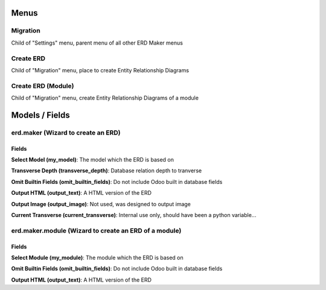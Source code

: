 Menus
=====
Migration
---------
Child of "Settings" menu, parent menu of all other ERD Maker menus

Create ERD
----------
Child of "Migration" menu, place to create Entity Relationship Diagrams

Create ERD (Module)
-------------------
Child of "Migration" menu, create Entity Relationship Diagrams of a module

Models / Fields
===============
erd.maker (Wizard to create an ERD)
-----------------------------------
Fields
^^^^^^
**Select Model (my_model)**: The model which the ERD is based on

**Transverse Depth (transverse_depth)**: Database relation depth to tranverse

**Omit Builtin Fields (omit_builtin_fields)**: Do not include Odoo built in database fields

**Output HTML (output_text)**: A HTML version of the ERD

**Output Image (output_image)**: Not used, was designed to output image

**Current Transverse (current_transverse)**: Internal use only, should have been a python variable...

erd.maker.module (Wizard to create an ERD of a module)
------------------------------------------------------
Fields
^^^^^^
**Select Module (my_module)**: The module which the ERD is based on

**Omit Builtin Fields (omit_builtin_fields)**: Do not include Odoo built in database fields

**Output HTML (output_text)**: A HTML version of the ERD